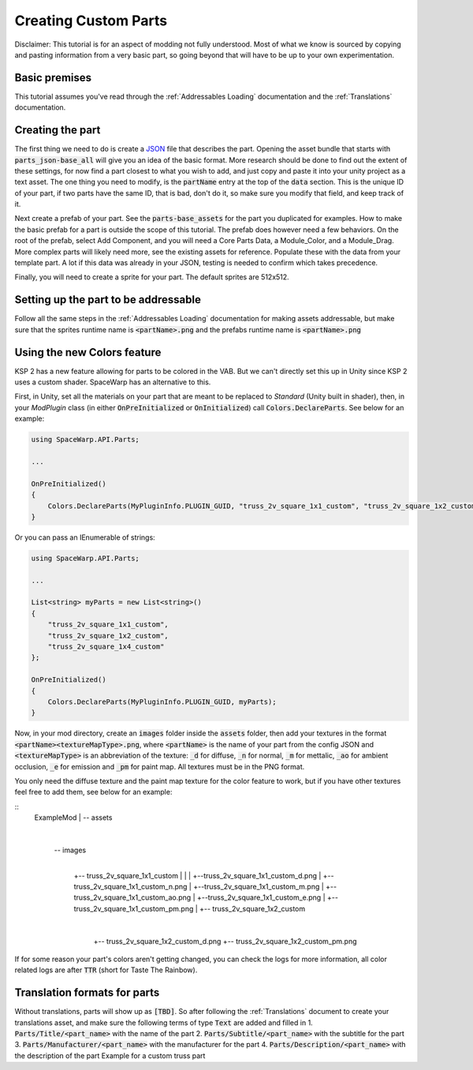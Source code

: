 Creating Custom Parts
=====================
Disclaimer: This tutorial is for an aspect of modding not fully understood. Most of what we know is sourced by copying 
and pasting information from a very basic part, so going beyond that will have to be up to your own experimentation.

Basic premises
--------------
This tutorial assumes you've read through the :ref:`Addressables Loading` documentation and the :ref:`Translations` documentation.

Creating the part
-----------------
The first thing we need to do is create a `JSON <https://www.w3schools.com/whatis/whatis_json.asp>`_ file that describes 
the part. Opening the asset bundle that starts with :code:`parts_json-base_all` will give you an idea of the basic format. 
More research should be done to find out the extent of these settings, for now find a part closest to what you wish to 
add, and just copy and paste it into your unity project as a text asset. The one thing you need to modify, is the :code:`partName` 
entry at the top of the :code:`data` section. This is the unique ID of your part, if two parts have the same ID, that is bad, 
don't do it, so make sure you modify that field, and keep track of it.

Next create a prefab of your part. See the :code:`parts-base_assets` for the part you duplicated for examples. How to make the 
basic prefab for a part is outside the scope of this tutorial. The prefab does however need a few behaviors. On the root 
of the prefab, select Add Component, and you will need a Core Parts Data, a Module_Color, and a Module_Drag. More complex 
parts will likely need more, see the existing assets for reference. Populate these with the data from your template part. 
A lot if this data was already in your JSON, testing is needed to confirm which takes precedence.

Finally, you will need to create a sprite for your part. The default sprites are 512x512.

Setting up the part to be addressable
-------------------------------------
Follow all the same steps in the :ref:`Addressables Loading` documentation for making assets addressable, but make sure that the sprites runtime name is :code:`<partName>.png` and the prefabs runtime name is :code:`<partName>.png`

Using the new Colors feature
----------------------------
KSP 2 has a new feature allowing for parts to be colored in the VAB. But we can't directly set this up in Unity since KSP 2 uses a
custom shader. SpaceWarp has an alternative to this.

First, in Unity, set all the materials on your part that are meant to be replaced to `Standard` (Unity built in shader),
then, in your `ModPlugin` class (in either :code:`OnPreInitialized` or :code:`OnInitialized`) call :code:`Colors.DeclareParts`.
See below for an example:

.. code-block:: c#

    using SpaceWarp.API.Parts;
    
    ...
    
    OnPreInitialized()
    {
        Colors.DeclareParts(MyPluginInfo.PLUGIN_GUID, "truss_2v_square_1x1_custom", "truss_2v_square_1x2_custom", "truss_2v_square_1x4_custom");
    }

Or you can pass an IEnumerable of strings:

.. code-block:: c#

    using SpaceWarp.API.Parts;

    ...

    List<string> myParts = new List<string>()
    {
        "truss_2v_square_1x1_custom",
        "truss_2v_square_1x2_custom",
        "truss_2v_square_1x4_custom"
    };

    OnPreInitialized()
    {
        Colors.DeclareParts(MyPluginInfo.PLUGIN_GUID, myParts);
    }

Now, in your mod directory, create an :code:`images` folder inside the :code:`assets` folder, then add your textures in the format
:code:`<partName><textureMapType>.png`, where :code:`<partName>` is the name of your part from the config JSON and :code:`<textureMapType>`
is an abbreviation of the texture: :code:`_d` for diffuse, :code:`_n` for normal, :code:`_m` for mettalic, :code:`_ao` for ambient occlusion, 
:code:`_e` for emission and :code:`_pm` for paint map. All textures must be in the PNG format.

You only need the diffuse texture and the paint map texture for the color feature to work, but if you have other textures feel free to
add them, see below for an example:

::
    ExampleMod
    |
    \-- assets
        |
        \-- images
            |
            +-- truss_2v_square_1x1_custom
            |   |
            |   +--truss_2v_square_1x1_custom_d.png
            |   +--truss_2v_square_1x1_custom_n.png
            |   +--truss_2v_square_1x1_custom_m.png
            |   +--truss_2v_square_1x1_custom_ao.png
            |   +--truss_2v_square_1x1_custom_e.png
            |   +--truss_2v_square_1x1_custom_pm.png
            |
            +-- truss_2v_square_1x2_custom
                |
                +-- truss_2v_square_1x2_custom_d.png
                +-- truss_2v_square_1x2_custom_pm.png


If for some reason your part's colors aren't getting changed, you can check the logs for more information, all color
related logs are after :code:`TTR` (short for Taste The Rainbow).

Translation formats for parts
-----------------------------
Without translations, parts will show up as :code:`[TBD]`. So after following the :ref:`Translations` document to create your translations asset, and make sure the following terms of type :code:`Text` are added and filled in
1. :code:`Parts/Title/<part_name>` with the name of the part
2. :code:`Parts/Subtitle/<part_name>` with the subtitle for the part
3. :code:`Parts/Manufacturer/<part_name>` with the manufacturer for the part
4. :code:`Parts/Description/<part_name>` with the description of the part
Example for a custom truss part
